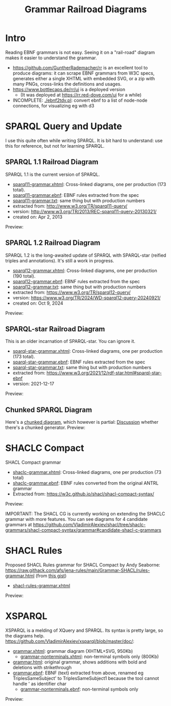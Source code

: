 #+TITLE: Grammar Railroad Diagrams

* Intro
Reading EBNF grammars is not easy. Seeing it on a "rail-road" diagram makes it easier to understand the grammar.
- https://github.com/GuntherRademacher/rr is an excellent tool to produce diagrams:
   it can scrape EBNF grammars from W3C specs, generates either a single XHTML with embedded SVG, or a zip with many PNGs, cross-links the definitions and usages.
- https://www.bottlecaps.de/rr/ui is a deployed version
  - (It was deployed at  https://rr.red-dove.com/ui for a while)

- INCOMPLETE: [[./ebnf2tdv.pl]]: convert ebnf to a list of node-node connections, for visualizing eg with d3

** Table of Contents                                          :TOC:noexport:
:PROPERTIES:
:TOC:      :include all
:END:

:CONTENTS:
- [[#intro][Intro]]
- [[#sparql-query-and-update][SPARQL Query and Update]]
  - [[#sparql-11-railroad-diagram][SPARQL 1.1 Railroad Diagram]]
  - [[#sparql-12-railroad-diagram][SPARQL 1.2 Railroad Diagram]]
  - [[#sparql-star-railroad-diagram][SPARQL-star Railroad Diagram]]
  - [[#chunked-sparql-diagram][Chunked SPARQL Diagram]]
- [[#shaclc-compact][SHACLC Compact]]
- [[#shacl-rules][SHACL Rules]]
- [[#xsparql][XSPARQL]]
:END:

* SPARQL Query and Update
I use this quite often while writing SPARQL.
It is bit hard to understand: use this for reference, but not for learning SPARQL.

** SPARQL 1.1 Railroad Diagram
SPARQL 1.1 is the current version of SPARQL. 
- [[https://raw.githack.com/VladimirAlexiev/grammar-diagrams/master/sparql11-grammar.xhtml][sparql11-grammar.xhtml]]: Cross-linked diagrams, one per production (173 total). 
- [[https://raw.githack.com/VladimirAlexiev/grammar-diagrams/master/sparql11-grammar.ebnf][sparql11-grammar.ebnf]]: EBNF rules extracted from the spec
- [[https://raw.githack.com/VladimirAlexiev/grammar-diagrams/master/sparql11-grammar.txt][sparql11-grammar.txt]]: same thing but with production numbers
- extracted from: http://www.w3.org/TR/sparql11-query/
- version: http://www.w3.org/TR/2013/REC-sparql11-query-20130321/
- created on: Apr 2, 2013

Preview:

[[./SPARQL-diagram-preview.png]]

** SPARQL 1.2 Railroad Diagram
SPARQL 1.2 is the long-awaited update of SPARQL with SPARQL-star (reified triples and annotations).
It's still a work in progress.
- [[https://raw.githack.com/VladimirAlexiev/grammar-diagrams/master/sparql12-grammar.xhtml][sparql12-grammar.xhtml]]: Cross-linked diagrams, one per production (190 total). 
- [[https://raw.githack.com/VladimirAlexiev/grammar-diagrams/master/sparql12-grammar.ebnf][sparql12-grammar.ebnf]]: EBNF rules extracted from the spec
- [[https://raw.githack.com/VladimirAlexiev/grammar-diagrams/master/sparql12-grammar.txt][sparql12-grammar.txt]]: same thing but with production numbers
- extracted from: https://www.w3.org/TR/sparql12-query/
- version: https://www.w3.org/TR/2024/WD-sparql12-query-20240921/
- created on: Oct 9, 2024
Preview:

[[./SPARQL-1.2-diagram-preview.png]]

** SPARQL-star Railroad Diagram
This is an older incarnation of SPARQL-star. You can ignore it.
- [[https://raw.githack.com/VladimirAlexiev/grammar-diagrams/master/sparql-star-grammar.xhtml][sparql-star-grammar.xhtml]]: Cross-linked diagrams, one per production (173 total). 
- [[https://raw.githack.com/VladimirAlexiev/grammar-diagrams/master/sparql-star-grammar.ebnf][sparql-star-grammar.ebnf]]: EBNF rules extracted from the spec
- [[https://raw.githack.com/VladimirAlexiev/grammar-diagrams/master/sparql-star-grammar.txt][sparql-star-grammar.txt]]: same thing but with production numbers
- extracted from: https://www.w3.org/2021/12/rdf-star.html#sparql-star-ebnf
- version: 2021-12-17

Preview:

[[./SPARQL-star-diagram-preview.png]]

** Chunked SPARQL Diagram
Here's a [[http://ontologicalengineering.blogspot.com/2008/12/sparql-railroad-diagram-from-hell.html][chunked diagram]], which however is partial: [[http://stackoverflow.com/questions/15758282/bigger-granularity-railroad-diagram-generator][Discussion]] whether there's a chunked generator.
Preview:

[[http://1.bp.blogspot.com/_5Jqup-kC5TY/SVCGV19T6EI/AAAAAAAAALA/7UW3FznkRHM/s1600/SPARQL.png]]

* SHACLC Compact
SHACL Compact grammar
- [[https://raw.githack.com/VladimirAlexiev/grammar-diagrams/master/shaclc-grammar.xhtml][shaclc-grammar.xhtml]]: Cross-linked diagrams, one per production (73 total)
- [[https://raw.githack.com/VladimirAlexiev/grammar-diagrams/master/shaclc-grammar.ebnf][shaclc-grammar.ebnf]]: EBNF rules converted from the original ANTRL grammar
- Extracted from: https://w3c.github.io/shacl/shacl-compact-syntax/ 

Preview:

[[./SHACLC-diagram-preview.png]]

IMPORTANT:
The SHACL CG is currently working on extending the SHACLC grammar with more features.
You can see diagrams for 4 candidate grammars at https://github.com/VladimirAlexiev/shacl/tree/shaclc-grammars/shacl-compact-syntax/grammar#candidate-shacl-c-grammars

* SHACL Rules
Proposed SHACL Rules grammar for SHACL Compact by Andy Seaborne:
https://raw.githack.com/afs/jena-rules/main/Grammar-SHACL/rules-grammar.html (from [[https://gist.github.com/afs/1b5d7f24daf013894d76a062ee78bb9f?permalink_comment_id=5592407][this gist]])

- [[https://raw.githack.com/VladimirAlexiev/grammar-diagrams/master/shacl-rules-grammar.xhtml][shacl-rules-grammar.xhtml]]

Preview:

[[./shacl-rules-preview.png]]

* XSPARQL
XSPARQL is a melding of XQuery and SPARQL. 
Its syntax is pretty large, so the diagrams help. 
https://github.com/VladimirAlexiev/xsparql/blob/master/doc/:
- [[https://raw.githack.com/VladimirAlexiev/xsparql/master/doc/grammar.xhtml][grammar.xhtml]]: grammar diagram (XHTML+SVG, 950Kb)
  - [[https://raw.githack.com/VladimirAlexiev/xsparql/master/doc/grammar-nonterminals.xhtml][grammar-nonterminals.xhtml]]: non-terminal symbols only (800Kb)
- [[https://raw.githack.com/VladimirAlexiev/xsparql/master/doc/grammar.html][grammar.html]]: original grammar, shows additions with bold and deletions with strikethrough
- [[https://raw.githack.com/VladimirAlexiev/xsparql/master/doc/grammar.ebnf][grammar.ebnf]]: EBNF (text) extracted from above, renamed eg TriplesSameSubject' to TriplesSameSubject1 because the tool cannot handle ' as identifier char
  - [[https://raw.githack.com/VladimirAlexiev/xsparql/master/doc/grammar-nonterminals.ebnf][grammar-nonterminals.ebnf]]: non-terminal symbols only
Preview:

[[./XSPARQL-diagram-preview.png]]
